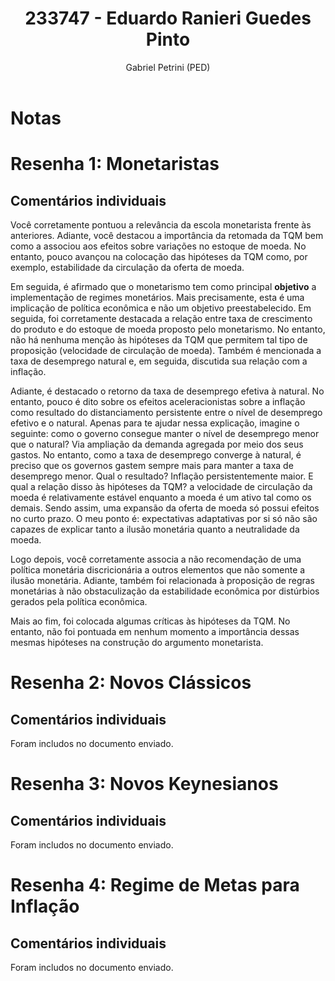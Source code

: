 #+OPTIONS: toc:nil num:nil tags:nil
#+TITLE: 233747 - Eduardo Ranieri Guedes Pinto
#+AUTHOR: Gabriel Petrini (PED)
#+PROPERTY: RA 233747
#+PROPERTY: NOME "Eduardo Ranieri Guedes Pinto"
#+INCLUDE_TAGS: private
#+PROPERTY: COLUMNS %TAREFA(Tarefa) %OBJETIVO(Objetivo) %CONCEITOS(Conceito) %ARGUMENTO(Argumento) %DESENVOLVIMENTO(Desenvolvimento) %CLAREZA(Clareza) %NOTA(Nota)
#+PROPERTY: TAREFA_ALL "Resenha 1" "Resenha 2" "Resenha 3" "Resenha 4" "Resenha 5" "Prova" "Seminário"
#+PROPERTY: OBJETIVO_ALL "Atingido totalmente" "Atingido satisfatoriamente" "Atingido parcialmente" "Atingindo minimamente" "Não atingido"
#+PROPERTY: CONCEITOS_ALL "Atingido totalmente" "Atingido satisfatoriamente" "Atingido parcialmente" "Atingindo minimamente" "Não atingido"
#+PROPERTY: ARGUMENTO_ALL "Atingido totalmente" "Atingido satisfatoriamente" "Atingido parcialmente" "Atingindo minimamente" "Não atingido"
#+PROPERTY: DESENVOLVIMENTO_ALL "Atingido totalmente" "Atingido satisfatoriamente" "Atingido parcialmente" "Atingindo minimamente" "Não atingido"
#+PROPERTY: CONCLUSAO_ALL "Atingido totalmente" "Atingido satisfatoriamente" "Atingido parcialmente" "Atingindo minimamente" "Não atingido"
#+PROPERTY: CLAREZA_ALL "Atingido totalmente" "Atingido satisfatoriamente" "Atingido parcialmente" "Atingindo minimamente" "Não atingido"
#+PROPERTY: NOTA_ALL "Atingido totalmente" "Atingido satisfatoriamente" "Atingido parcialmente" "Atingindo minimamente" "Não atingido"


* Notas :private:

  #+BEGIN: columnview :maxlevel 3 :id global
  #+END

* Resenha 1: Monetaristas                                           :private:
  :PROPERTIES:
  :TAREFA:   Resenha 1
  :OBJETIVO: Atingido satisfatoriamente
  :ARGUMENTO: Atingido satisfatoriamente
  :CONCEITOS: Atingido satisfatoriamente
  :DESENVOLVIMENTO: Atingido totalmente
  :CONCLUSAO: Atingido satisfatoriamente
  :CLAREZA:  Atingido totalmente
  :NOTA:     Atingido satisfatoriamente
  :END:

** Comentários individuais 

Você corretamente pontuou a relevância da escola monetarista frente às anteriores. Adiante, você destacou a importância da retomada da TQM bem como a associou aos efeitos sobre variações no estoque de moeda. No entanto, pouco avançou na colocação das hipóteses da TQM como, por exemplo, estabilidade da circulação da oferta de moeda.

Em seguida, é afirmado que o monetarismo tem como principal *objetivo* a implementação de regimes monetários. Mais precisamente, esta é uma implicação de política econômica e não um objetivo preestabelecido. Em seguida, foi corretamente destacada a relação entre taxa de crescimento do produto e do estoque de moeda proposto pelo monetarismo. No entanto, não há nenhuma menção às hipóteses da TQM que permitem tal tipo de proposição (velocidade de circulação de moeda). Também é mencionada a taxa de desemprego natural e, em seguida, discutida sua relação com a inflação. 

Adiante, é destacado o retorno da taxa de desemprego efetiva à natural. No entanto, pouco é dito sobre os efeitos aceleracionistas sobre a inflação como resultado do distanciamento persistente entre o nível de desemprego efetivo e o natural. Apenas para te ajudar nessa explicação, imagine o seguinte: como o governo consegue manter o nível de desemprego menor que o natural? Via ampliação da demanda agregada por meio dos seus gastos. No entanto, como a taxa de desemprego converge à natural, é preciso que os governos gastem sempre mais para manter a taxa de desemprego menor. Qual o resultado? Inflação persistentemente maior. E qual a relação disso às hipóteses da TQM? a velocidade de circulação da moeda é relativamente estável enquanto a moeda é um ativo tal como os demais. Sendo assim, uma expansão da oferta de moeda só possui efeitos no curto prazo. O meu ponto é: expectativas adaptativas por si só não são capazes de explicar tanto a ilusão monetária quanto a neutralidade da moeda.

Logo depois, você corretamente associa a não recomendação de uma política monetária discricionária a outros elementos que não somente a ilusão monetária. Adiante, também foi relacionada à proposição de regras monetárias à não obstaculização da estabilidade econômica por distúrbios gerados pela política econômica.

Mais ao fim, foi colocada algumas críticas às hipóteses da TQM. No entanto, não foi pontuada em nenhum momento a importância dessas mesmas hipóteses na construção do argumento monetarista.
* Resenha 2: Novos Clássicos                                        :private:
  :PROPERTIES:
  :TAREFA:   Resenha 2
  :OBJETIVO: Atingido totalmente
  :ARGUMENTO: Atingido totalmente
  :CONCEITOS: Atingido totalmente
  :DESENVOLVIMENTO: Atingido totalmente
  :CONCLUSAO: Atingido totalmente
  :CLAREZA:  Atingido totalmente
  :NOTA:     Atingido totalmente
  :END:

** Comentários individuais

   Foram includos no documento enviado.


* Resenha 3: Novos Keynesianos :private:
  :PROPERTIES:
  :TAREFA:   Resenha 3
  :OBJETIVO: Atingido parcialmente
  :ARGUMENTO: Atingido satisfatoriamente
  :CONCEITOS: Atingido satisfatoriamente
  :DESENVOLVIMENTO: Atingido parcialmente
  :CONCLUSAO: Atingido parcialmente
  :CLAREZA:  Atingido satisfatoriamente
  :NOTA:     Atingido satisfatoriamente
  :END:

** Comentários individuais

   Foram includos no documento enviado.


* Resenha 4: Regime de Metas para Inflação                                        :private:
:PROPERTIES:
:TAREFA:   Resenha 4
:OBJETIVO: Atingido satisfatoriamente
:ARGUMENTO: Atingido satisfatoriamente
:CONCEITOS: Atingido totalmente
:DESENVOLVIMENTO: Atingido totalmente
:CONCLUSAO: Atingido satisfatoriamente
:CLAREZA:  Atingido totalmente
:NOTA:     Atingido satisfatoriamente
:TURNITIN:
:END:

** Comentários individuais

Foram includos no documento enviado. 
